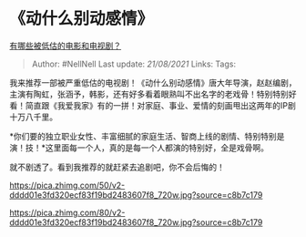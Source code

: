 * 《动什么别动感情》
  :PROPERTIES:
  :CUSTOM_ID: 动什么别动感情
  :END:

[[https://www.zhihu.com/question/265149894/answer/382044415][有哪些被低估的电影和电视剧？]]

#+BEGIN_QUOTE
  Author: #NellNell Last update: /21/08/2021/ Links: Tags:
#+END_QUOTE

我来推荐一部被严重低估的电视剧！《动什么别动感情》唐大年导演，赵赵编剧，主演有陶虹，张涵予，韩影，还有好多看着眼熟叫不出名字的老戏骨！特别特别好看！简直跟《我爱我家》有的一拼！对家庭、事业、爱情的刻画甩出这两年的IP剧十万八千里。

*你们要的独立职业女性、丰富细腻的家庭生活、智商上线的剧情、特别特别是演！技！*这里面每一个人，真的是每一个人都演的特别好，全是戏骨啊。

就不剧透了。看到我推荐的就赶紧去追剧吧，你不会后悔的！

[[https://pica.zhimg.com/50/v2-dddd01e3fd320ecf83f19bd2483607f8_720w.jpg?source=c8b7c179]]

[[https://pica.zhimg.com/80/v2-dddd01e3fd320ecf83f19bd2483607f8_720w.jpg?source=c8b7c179]]
